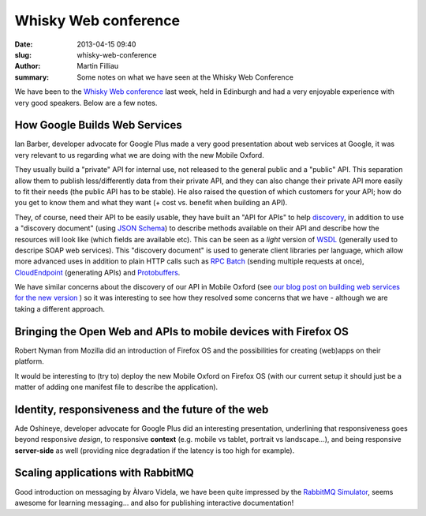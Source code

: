Whisky Web conference
#####################

:date: 2013-04-15 09:40
:slug: whisky-web-conference
:author: Martin Filliau
:summary: Some notes on what we have seen at the Whisky Web Conference

We have been to the `Whisky Web conference <http://whiskyweb.co.uk>`_ last week, held in Edinburgh and
had a very enjoyable experience with very good speakers. Below are a few notes.

How Google Builds Web Services
------------------------------

Ian Barber, developer advocate for Google Plus made a very good presentation about web services at Google,
it was very relevant to us regarding what we are doing with the new Mobile Oxford.

They usually build a "private" API for internal use, not released to the general public and a "public" API.
This separation allow them to publish less/differently data from their private API, and they can also change
their private API more easily to fit their needs (the public API has to be stable). He also raised the question
of which customers for your API; how do you get to know them and what they want (+ cost vs. benefit when building an API).
   
They, of course, need their API to be easily usable, they have built an "API for APIs" to help `discovery <https://developers.google.com/discovery/>`_,
in addition to use a "discovery document" (using `JSON Schema <http://json-schema.org/>`_) to describe methods available
on their API and describe how the resources will look like (which fields are available etc).
This can be seen as a *light* version of `WSDL <http://en.wikipedia.org/wiki/Web_Services_Description_Language>`_
(generally used to descripe SOAP web services). This "discovery document" is used to generate client libraries per
language, which allow more advanced uses in addition to plain HTTP calls such as `RPC Batch <https://developers.google.com/api-client-library/javascript/features/rpcbatch>`_
(sending multiple requests at once), `CloudEndpoint <https://developers.google.com/appengine/docs/java/endpoints/overview>`_
(generating APIs) and `Protobuffers <https://developers.google.com/protocol-buffers/docs/overview>`_.

We have similar concerns about the discovery of our API in Mobile Oxford (see `our blog post on building web services for the new version <http://blog.m.ox.ac.uk/posts/2013/04/18/mobile-oxford-services/>`_
) so it was interesting to see how they resolved some concerns that we have - although we are taking a different approach.

Bringing the Open Web and APIs to mobile devices with Firefox OS
----------------------------------------------------------------

Robert Nyman from Mozilla did an introduction of Firefox OS and the possibilities for creating (web)apps on their platform.

It would be interesting to (try to) deploy the new Mobile Oxford on Firefox OS (with our current setup it should just
be a matter of adding one manifest file to describe the application).

Identity, responsiveness and the future of the web
--------------------------------------------------

Ade Oshineye, developer advocate for Google Plus did an interesting presentation, underlining that responsiveness
goes beyond responsive *design*, to responsive **context** (e.g. mobile vs tablet, portrait vs landscape...), and
being responsive **server-side** as well (providing nice degradation if the latency is too high for example).

Scaling applications with RabbitMQ
----------------------------------

Good introduction on messaging by Àlvaro Videla, we have been quite impressed by the `RabbitMQ Simulator <https://github.com/RabbitMQSimulator/RabbitMQSimulator>`_,
seems awesome for learning messaging... and also for publishing interactive documentation!
